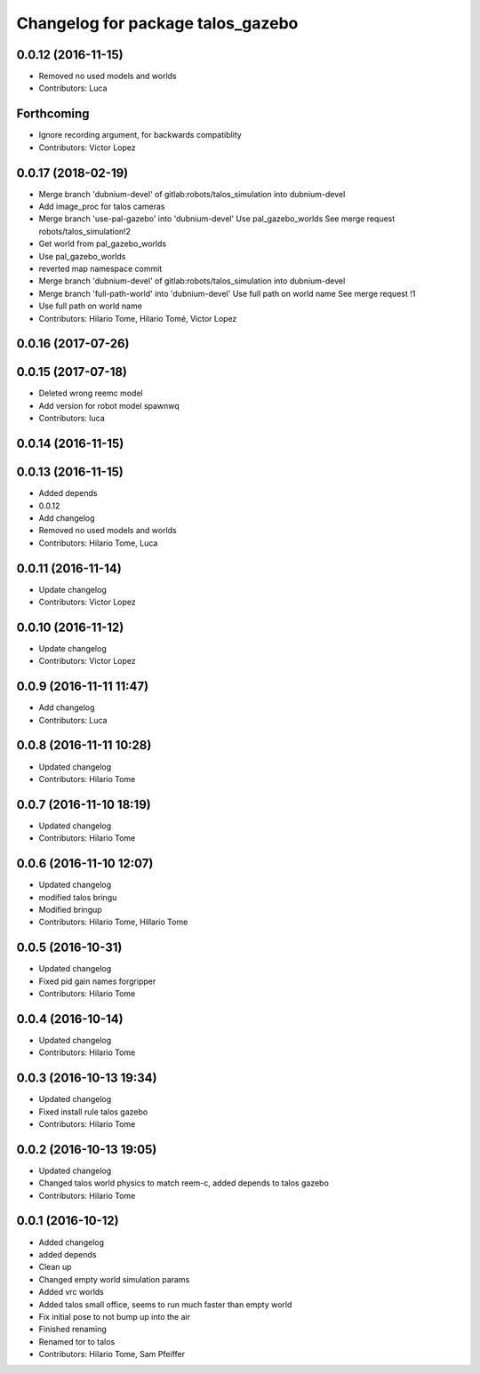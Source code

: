 ^^^^^^^^^^^^^^^^^^^^^^^^^^^^^^^^^^
Changelog for package talos_gazebo
^^^^^^^^^^^^^^^^^^^^^^^^^^^^^^^^^^

0.0.12 (2016-11-15)
-------------------
* Removed no used models and worlds
* Contributors: Luca

Forthcoming
-----------
* Ignore recording argument, for backwards compatiblity
* Contributors: Victor Lopez

0.0.17 (2018-02-19)
-------------------
* Merge branch 'dubnium-devel' of gitlab:robots/talos_simulation into dubnium-devel
* Add image_proc for talos cameras
* Merge branch 'use-pal-gazebo' into 'dubnium-devel'
  Use pal_gazebo_worlds
  See merge request robots/talos_simulation!2
* Get world from pal_gazebo_worlds
* Use pal_gazebo_worlds
* reverted map namespace commit
* Merge branch 'dubnium-devel' of gitlab:robots/talos_simulation into dubnium-devel
* Merge branch 'full-path-world' into 'dubnium-devel'
  Use full path on world name
  See merge request !1
* Use full path on world name
* Contributors: Hilario Tome, Hilario Tomé, Victor Lopez

0.0.16 (2017-07-26)
-------------------

0.0.15 (2017-07-18)
-------------------
* Deleted wrong reemc model
* Add version for robot model spawnwq
* Contributors: luca

0.0.14 (2016-11-15)
-------------------

0.0.13 (2016-11-15)
-------------------
* Added depends
* 0.0.12
* Add changelog
* Removed no used models and worlds
* Contributors: Hilario Tome, Luca

0.0.11 (2016-11-14)
-------------------
* Update changelog
* Contributors: Victor Lopez

0.0.10 (2016-11-12)
-------------------
* Update changelog
* Contributors: Victor Lopez

0.0.9 (2016-11-11 11:47)
------------------------
* Add changelog
* Contributors: Luca

0.0.8 (2016-11-11 10:28)
------------------------
* Updated changelog
* Contributors: Hilario Tome

0.0.7 (2016-11-10 18:19)
------------------------
* Updated changelog
* Contributors: Hilario Tome

0.0.6 (2016-11-10 12:07)
------------------------
* Updated changelog
* modified talos bringu
* Modified bringup
* Contributors: Hilario Tome, Hillario Tome

0.0.5 (2016-10-31)
------------------
* Updated changelog
* Fixed pid gain names forgripper
* Contributors: Hilario Tome

0.0.4 (2016-10-14)
------------------
* Updated changelog
* Contributors: Hilario Tome

0.0.3 (2016-10-13 19:34)
------------------------
* Updated changelog
* Fixed install rule talos gazebo
* Contributors: Hilario Tome

0.0.2 (2016-10-13 19:05)
------------------------
* Updated changelog
* Changed talos world physics to match reem-c, added depends to talos gazebo
* Contributors: Hilario Tome

0.0.1 (2016-10-12)
------------------
* Added changelog
* added depends
* Clean up
* Changed empty world simulation params
* Added vrc worlds
* Added talos small office, seems to run much faster than empty world
* Fix initial pose to not bump up into the air
* Finished renaming
* Renamed tor to talos
* Contributors: Hilario Tome, Sam Pfeiffer

